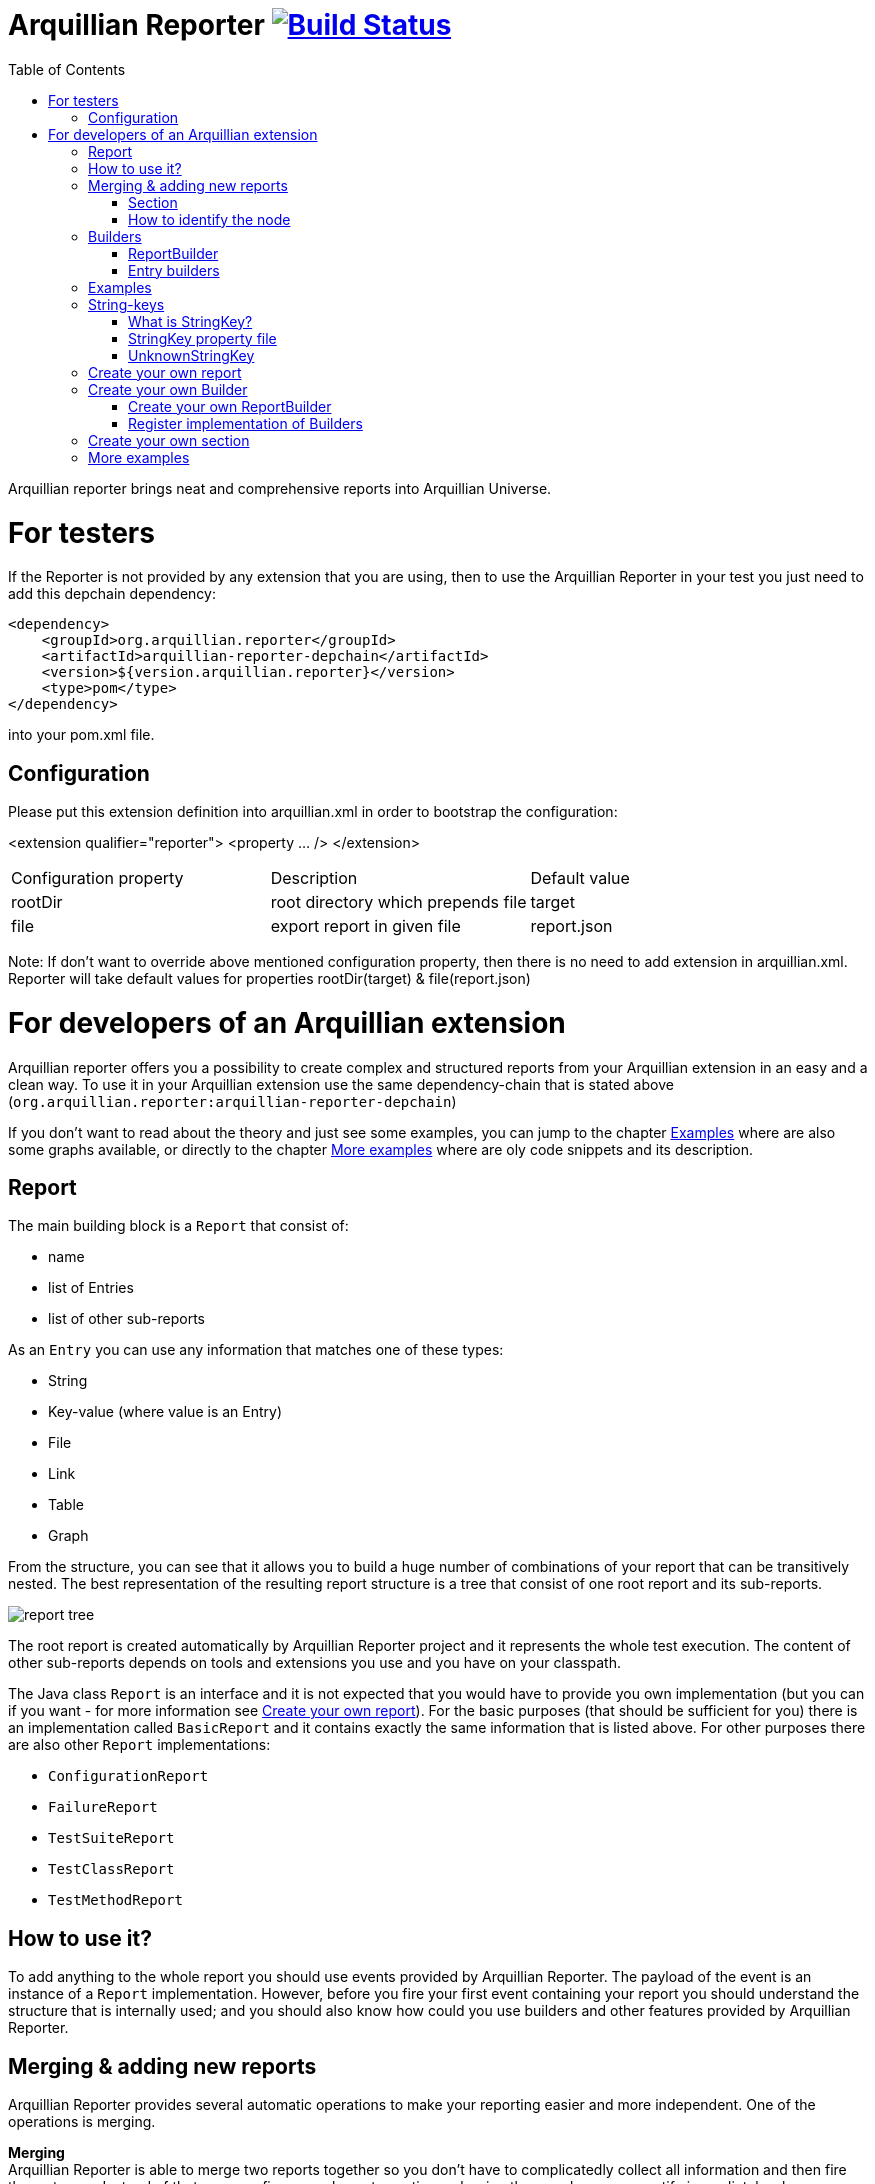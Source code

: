 = Arquillian Reporter image:https://travis-ci.org/arquillian/arquillian-reporter.svg["Build Status", link="https://travis-ci.org/arquillian/arquillian-reporter"]
:toc:

Arquillian reporter brings neat and comprehensive reports into Arquillian Universe.

= For testers

If the Reporter is not provided by any extension that you are using, then to use the Arquillian Reporter in your test you just need to add this depchain dependency:

[source,xml]
----
<dependency>
    <groupId>org.arquillian.reporter</groupId>
    <artifactId>arquillian-reporter-depchain</artifactId>
    <version>${version.arquillian.reporter}</version>
    <type>pom</type>
</dependency>
----


into your pom.xml file.

== Configuration

Please put this extension definition into arquillian.xml in order to bootstrap the configuration:

<extension qualifier="reporter">
    <property ... />
</extension>


|===
|Configuration property | Description | Default value
|+rootDir+
|root directory which prepends +file+
|target
|+file+
|export report in given file
|report.json
|===

Note: If don't want to override above mentioned configuration property, then there is no need to add extension in arquillian.xml.
Reporter will take default values for properties rootDir(target) & file(report.json)

= For developers of an Arquillian extension

Arquillian reporter offers you a possibility to create complex and structured reports from your Arquillian extension in an easy and a clean way.
To use it in your Arquillian extension use the same dependency-chain that is stated above (`org.arquillian.reporter:arquillian-reporter-depchain`)

If you don't want to read about the theory and just see some examples, you can jump to the chapter <<Examples>> where are also some graphs available, or directly to the chapter <<More examples>> where are oly code snippets and its description.

== Report

The main building block is a `Report` that consist of:

* name
* list of Entries
* list of other sub-reports

As an `Entry` you can use any information that matches one of these types:

* String
* Key-value (where value is an Entry)
* File
* Link
* Table
* Graph

From the structure, you can see that it allows you to build a huge number of combinations of your report that can be transitively nested.
The best representation of the resulting report structure is a tree that consist of one root report and its sub-reports.

image::docs/images/report-tree.jpg[report tree]

The root report is created automatically by Arquillian Reporter project and it represents the whole test execution. The content of other sub-reports depends on tools and extensions you use and you have on your classpath.

The Java class `Report` is an interface and it is not expected that you would have to provide you own implementation (but you can if you want - for more information see <<Create your own report>>). For the basic purposes (that should be sufficient for you) there is an implementation called `BasicReport` and it contains exactly the same information that is listed above. For other purposes there are also other `Report` implementations:

* `ConfigurationReport`
* `FailureReport`
* `TestSuiteReport`
* `TestClassReport`
* `TestMethodReport`


== How to use it?

To add anything to the whole report you should use events provided by Arquillian Reporter. The payload of the event is an instance of a `Report` implementation. However, before you fire your first event containing your report you should understand the structure that is internally used; and you should also know how could you use builders and other features provided by Arquillian Reporter.

== Merging & adding new reports

Arquillian Reporter provides several automatic operations to make your reporting easier and more independent. One of the operations is merging.

*Merging* +
Arquillian Reporter is able to merge two reports together so you don't have to complicatedly collect all information and then fire them at once. Instead of that, you can fire several events continuously - in other words, you can notify immediately when you have some piece of information and let Reporter merge (based on some information) the pieces together. +
Another case is when you want to add some entry to a report that has been created by other extension or by Arquillian Reporter itself. You don't have to browse through the whole tree, you just fire an event with an appropriate identifier and information will be merged.

To make the merging possible, we need to somehow identify the nodes of the whole report tree. Because of complexity, it wasn't possible to identify all the nodes in the whole tree but only some of them. The whole Report tree is divided into several sections and only the root reports of the sections are allowed to be merged. Does it seem to be complicated? Lets take a look at the definition of sections at first.

=== Section

The whole report tree is divided into several sections. There is one root section - called `ExecutionSection`. It consists of the whole tree divided into several subsections.
Every section is represented by an event class that is an implementation of the abstract class `SectionEvent`. You can create your own section (for more information see <<Create your own section>>) or you can reuse some of those that are already implemented and used.

Sections (events) that are already implemented by Arquillian Reporter:

* `TestSuiteSection`
* `TestSuiteConfigurationSection`
* `TestClassSection`
* `TestClassConfigurationSection`
* `TestMethodSection`
* `TestMethodConfigurationSection`
* `TestMethodFailureSection`

Sections implemented by Arquillian-core Reporter:

* `TestSuiteConfigurationContainerSection`
* `TestClassConfigurationDeploymentSection`

If we incorporated some of them into the report tree, it would look like this:

image::docs/images/reporter-sections.jpg[reports&sections]

Only the red nodes (reports) are possible to merge as they are the root nodes of each section. As you can see, there can be multiple root nodes in one section so we need to identify them. For this purpose, every section event that is fired with some report payload should contain a string as an identifier. This identifier should be unique in the whole subsection.

Internally, Arquillian Reporter then needs to keep an additional tree. It is a tree that consists of `SectionEventImplementation.class + identifier` nodes. Let's call it "section tree". If we rewrote the previous tree into the section tree that is internally kept then it could look like this:

image::docs/images/sections.jpg[reports&sections]

There you can see that every node in the section tree is defined by a combination of the `SectionEventImplementation.class + identifier`. These nodes then keep references to corresponding report instances in the report tree:

image::docs/images/references.jpg[reports&sections]

If you want to add some additional information to a configuration report related to browsers, then you just fire an event `TestClassConfigurationSection` with an identifier `browser-config` and the attached `Report` instance. Arquillian Reporter then will find the existing report and add entries and sub-reports contained in the new report to the existing one.

=== How to identify the node

In the previous section, we have described basics about sections and merging. You can certainly imagine that it can be sometimes quite difficult to match the correct report that should be merged.
Imagine this situation:

image::docs/images/multiple-deployments.jpg[multiple deployments tree]

There are several deployments with the same name (identifier) but used in different test classes. So, how I can merge the report related to the `ear` deployment which was used in the `EapTestCase` class? Every section event contains also an additional information that helps us to identify a parent section the section belongs to. In other words, there in the `TestClassConfigurationDeploymentSection` class you can define the test class (and corresponding test suite identifier) the deployment was defined in. Arquillian Reporter then using method `getParentSectionThisSectionBelongsTo()` retrospectively creates an expected path in the section tree:

image::docs/images/expected-path.jpg[expected path]

And then it tries to find the best candidate in the whole section tree. If there is already a section with the corresponding identifier in the section tree, then the reports are merged. If there isn't any, then it adds a new one and the report contained in the event attaches into report tree.

==== Missing identifier of parental sections

In case that the section event doesn't contain all necessary information to match the specific nodes in the section tree (eg. missing identifier of the test class or the test suite), then Arquillian Reporter takes the latest added node belonging to corresponding section. +
Let's take the previous example. In case we didn't specify the test class the deployment was defined in, then the expected path would look like this:

image::docs/images/expected-path-latest.jpg[expected path]

Since there wouldn't be any identifier for TestClassSection set, then the latest report would be taken => `WildFlyTestCase`

==== Automatic creation of missing section nodes

It may happen that you want to add a subsection of some section that doesn't exist. In other words, in the section event that you fire you use an identifier that doesn't match any existing section node. Arquillian Reporter then creates missing section node with the identifier and also corresponding report node in the report tree. The report's name is equal to the missing section identifier. The report that has been attached in the section event is then added in this automatically created report as its sub-report. +
This will guarantee that none of the reported information will be lost. Take a look at the chapter <<Examples>> to see the real example of this functionality.

== Builders

To make your reporting easier there are available several builders providing a fluent API that helps you to create reports, entries and add reports into appropriate sections. +
The main starting point is the class `Reporter`.

=== ReportBuilder
using this builder you can build a report. To do so, use the method:
[source,java]
----
Reporter.createReport()
----
There are three methods with this name but with a different parameter. If you use one of these methods:
[source,java]
----
Reporter.createReport(String name)
Reporter.createReport(StringKey name)
----
then `BasicReportBuilder` is used and thus an instance of `BasicReport` is created (more about `StringKey` in this chapter: <<String-keys>>). There are several more specific report-builders implemented, but all of them has the same basic set of API methods. +
To use one specific builder to create one specific report, choose the method `createReport(Report report)` where as a parameter use an existing instance of your desired report. For example, if you write:
[source,java]
----
Reporter.createReport(new TestClassReport("my report"));
----
then `TestClassReportBuilder` is used as the default builder for `TestClassReport`.

Useful report builders that are implemented by Arquillian Reporter:

* `BasicReportBuilder`
* `TestSuiteReportBuilder`
* `TestClassReportBuilder`
* `TestMethodReportBuilder`
* `ConfigurationReportBuilderImpl`
* `FailureReportBuilderImpl`

==== ReportBuilder API
Report builders provide you a fluent API that helps you to create a complex report. All methods return the same instance of the builder so you can use a fluent and compact code to be more readable. To get the final instance of the built report, call the method `build()`:
[source,java]
----
Reporter.createReport(...).....build();
----

Some other method examples (that are same for all report builders):

* To add a key-value pair entry into the set of entries:
+
[source,java]
----
Reporter.createReport(...).addKeyValueEntry(String key, String value)
----

* To add any entry
+
[source,java]
----
Reporter.createReport(...).addEntry(Entry entry)
----

* To add a sub-report
+
[source,java]
----
Reporter.createReport(...).addReport(Report report)
----
+
or instead of passing an instance of a report you can pass an instance of `ReportBuilder` without any need to build it:
+
[source,java]
----
Reporter.createReport(...)
        .addReport(Reporter.createReport(..)....)
        .build();
----

==== Add into section

Now, when you have an instance of a built report you would like to add it into the whole report tree. To do so, you should create an instance of an event that represents a section the report should belong to, set the report as a payload and then fire it. The standard code would look like:
[source,java]
----
ConfigurationReport report = Reporter
            .createReport(new ConfigurationReport("my report"))
            .build();
injectedSectionEvent.fire(new TestClassConfigurationSection(report, "configId"));
----
instead of this, you can use method `inSection` provided by `ReportBuilder` API and keep everything compact:
[source,java]
----
Reporter
    .createReport(new ConfigurationReport("my report"))
    .inSection(new TestClassConfigurationSection("configId"))
    .fire(injectedSectionEvent);
----
Reporter uses the corresponding instance of report, builds it, sets it into the provided section event and fires the event.

==== Type of the payload & add as sub-reports

As you might have already noticed, every section event has some type of `Report` defined as its default payload type. For example `TestMethodSection` has `TestMethodReport` and `TestMethodConfigurationSection` has `ConfigurationReport` etc... These types are also defined in the constructors of the section event classes. However, using the ReportBuilder API you can make the section carrying any other `Report` type. You can do for example this:
[source,java]
----
Reporter
    .createReport("my sub-report")
    .inSection(new TestClassSection(TestClass.class))
    .fire(injectedSectionEvent);
----
This creates an instance of `BasicReport` and sets it into the `TestClassSection` event. Since the default `Report` type of the section-event is `TestClassReport` then Arquillian Reporter finds the report related to `TestClass.class` and instead of merging it it adds the attached report into the list of sub-reports.

But what if the default payload is `BasicReport` and I want to add a new instance of `BasicReport` into the list of sub-report. Then, you need to use the method `asSubReport()`:
[source,java]
----
Reporter
    .createReport("my sub-report")
    .inSection(new TestSuiteConfigurationContainerSection("containerId"))
    .asSubReport()
    .fire(injectedSectionEvent);
----

=== Entry builders

==== TableBuilder

Table builder provides you a fluent API that helps you to create a complex table. To use the builder call one of the two methods:
[source,java]
----
Reporter.createTable(String name)
Reporter.createTable(StringKey name)
----
and to get an instance of the table entry use the method `build()`

== Examples

So, we went through the basics of the Arquillian Reporter functions. Now, it's time to provide some example how to add your reports to the whole report tree.

Let say that we have this initial structure of the report:

image::docs/images/first-in-steps.jpg[original structe tree]

Now, we would like to add an information that both the test class and the test method are marked to be run as a client (to add key-value entry runAsClient = true)

First of all, we will add it into the test class report. Because we need to merge the reports we have to use `TestClassReport` (we can omit the name), then we can add key-value pair and fire it using a corresponding section event.
[source,java]
----
Reporter
    .createReport(new TestClassReport())
    .addKeyValueEntry("runAsClient", true)
    .inSection(new TestClassSection(WildFlyTestClass.class))
    .fire(injectedSectionEvent);
----
and analogically for test method
[source,java]
----
Reporter
    .createReport(new TestMethodReport())
    .addKeyValueEntry("runAsClient", true)
    .inSection(new TestMethodSection())
    .fire(injectedSectionEvent);
----
then the resulting tree structures would be same - only the information would change:

image::docs/images/steps-with-run-as-client.jpg[added runAsClient=false]

The next step is to add information about a container. There is already a section created for container related information - `TestSuiteConfigurationContainerSection` - and the default payload is `BasicReport`
[source,java]
----
Reporter
    .createReport("WildFly")
    .addKeyValueEntry("jbossHome", "/path/to/wildfly")
    .addKeyValueEntry("managed", "false")
    .inSection(new TestSuiteConfigurationContainerSection("WildFly"))
    .fire(injectedSectionEvent);
----
Using the API we've just created an instance of BasicReport with the name "WildFly" and added some key-value entries. Then we set the report as a payload of `TestSuiteConfigurationContainerSection` event and fired the event.
`TestSuiteConfigurationContainerSection` is a subsection of `TestSuiteConfigurationSection`, but there isn't any corresponding section-event-node present in the graph. In this case, the functionality described in the chapter <<Automatic creation of missing section nodes>> is used. Since `TestSuiteConfigurationContainerSection` identifies its parent in this way:
[source,java]
----
new TestSuiteConfigurationSection(testSuiteId, "containers");
----
then a new section node `TestSuiteConfigurationSection` with the identifier `"containers"` is created. The resulting trees then would like:

image::docs/images/steps-with-container.jpg[added container]

The last step is to add a new information to the `TestMethodSection` about Drone. We want to add that in this method a method-scoped instance of a drone was used and that the browser was Firefox.
[[bookmark-drone-report]]
[source,java]
----
Reporter
    .createReport("Drone report")
    .addKeyValueEntry("scope", "method")
    .addKeyValueEntry("browser", "Firefox")
    .inSection(new TestMethodSection(clientTest))
    .fire(injectedSectionEvent);
----
We just want to add a basic report to the list of sub-reports - that's why we don't need to specify any concrete report type. Then we use the `TestMethodSection` event with the defined test method. When we fired, the section tree wouldn't change. But in the report tree, there would occur a new report node:

image::docs/images/steps-drone-report.jpg[added drone]

Analogically, we could continue with merging and adding new reports.

== String-keys

In all report examples, that you can see in the text above, there are used only a `String` values for defining report names and key-values. However, using a `String` is not an ideal way of using it (we used it only because of simplicity). The preferred way is using `StringKey`.

=== What is StringKey?

`StringKey` is an abstraction of most of the string values used in the whole report. It is a way that we chose for bringing additional semantic into the report. You can imagine that it could be sometimes quite difficult to figure out what some name of a report or a key-value pair stands for. Using `StringKey` we are able to add an additional description, an icon or an additional localization to the report.

`StringKey` is an interface with one default abstract implementation `AbstractStringKey` that implements all necessary methods. It is expected that every integration of Arquillian Reporter should provide its own `StringKey` implementation that (ideally) extends the `AbstractStringKey`. +
 Example: let say that we have an implementation `MyExtensionStringKey`. This class has to be registered as a service implementation of the `StringKey` interface using an Arquillian SPI:
[source,java]
----
public class MyExtension implements LoadableExtension {

    public void register(ExtensionBuilder builder) {
        builder.service(StringKey.class, MyExtensionStringKey.class);
        ...
----
`MyExtensionStringKey` class should then contain public static and final constants of the same class itself. These constants should be then used in reports. For example, let say that we have these constants defined in our `MyExtensionStringKey` class:
[source,java]
----
public class MyExtensionStringKey extends AbstractStringKey {

    public static final StringKey DRONE_REPORT = new MyExtensionStringKey();
    public static final StringKey DRONE_SCOPE_IN_GENERAL = new MyExtensionStringKey();
    public static final StringKey DRONE_BROWSER = new MyExtensionStringKey();
}
----
If we used our string-keys, then <<bookmark-drone-report,this code snippet>> would look like this:
[source,java]
----
Reporter
    .createReport(DRONE_REPORT)
    .addKeyValueEntry(DRONE_SCOPE_IN_GENERAL, "method")
    .addKeyValueEntry(DRONE_BROWSER, "Firefox")
    .inSection(new TestMethodSection(clientTest))
    .fire(injectedSectionEvent);
----

=== StringKey property file

Now, how to add the string value, description and other values? For this purpose, there is one property file used. The file:

* should be located in `src/main/resources` directory
* should have a name that is same as the fully qualified name of the `StringKey` implementation (with the suffix `.properties`). So, in our case: `org.arquillian.my.extension.reporter.MyExtensionStringKey.properties`
* should contain properties for all constants defined in the `StringKey` implementation with additional suffixes (all of them are optional):
    ** `.value` for the actual value of the `StringKey` itself
    ** `.description` for additional information about the the value/report
    ** `.icon` the path to an icon that should be used in the resulting report

In our case, the file would be:

.org.arquillian.my.extension.reporter.MyExtensionStringKey.properties
----
DRONE_REPORT.value=Drone report
DRONE_REPORT.description=Report containing information about Drone instance used in the test
DRONE_REPORT.icon=./path/to/drone.icon

DRONE_REPORT.value=Scope
DRONE_SCOPE_IN_GENERAL.description=Scope of the drone instance
...
----
Arquillian Reporter finds these files, parses it, gets the values and assign them into the constants. The values are then available in the resulting report.

=== UnknownStringKey

Although `StringKey` is a preferred way of setting names and keys, it is still possible to use a pure `String` value. In this case, the String is automatically wrapped into an instance of `UnknownStringKey` class.

== Create your own report

If you feel to be limited by the provided set of `Report` implementations, then you can create your own. As a report is considered any class that implements `Report` interface. There is provided an abstract implementation that implements the basic functionality - `AbstractReport` - so it is advised to extend this class.

Every `Report` implementation class has two parameters:

1. the `Report` implementation type itself
2. a report builder that should be used in case of Reporter fluent API. If you don't want to create your own builder, then you can specify `ReportBuilder` and the basic implementation will be used.

Let say that we want to create `MyReport` then the class declaration would be:
[source,java]
----
public class MyReport extends AbstractReport<MyReport, ReportBuilder> {
...
}
----

== Create your own Builder

If you feel to be limited by the provided set of `Builder` implementations, then you can create your own. As a builder is considered any implementation of an interface `Builder`. If you implement this interface, then you can use a method:
[source,java]
----
Reporter
    .usingBuilder(MyBuilder.class, toBuild)
    ....
----
with your builder class and constructor parameters.

The `Builder` interface itself doesn't have any parameter nor require implementing any method.

=== Create your own ReportBuilder

If you want to create a new `Builder` for building reports, then you should implement a sub-interface `ReportBuilder` that has several methods and 2 parameters. There is provided an abstract implementation that implements the methods and it is very advised to extend it: `AbstractReportBuilder`.

The parameters of the `ReportBuilder` are:

1. the `ReportBuilder` implementation type itself
2. the `Report` type the builder should be used for

Let say that we want to create a builder `MyReportBuilder` for `MyReport` report:
[source,java]
----
public interface MyReportBuilder extends ReportBuilder<MyReportBuilder, MyReport> {
...
    public void sayHelloWorld();
}
----
and the `MyReport` class would be changed to:
[source,java]
----
public class MyReport extends AbstractReport<MyReport, MyReportBuilder> {
...
}
----
Then, If we used the Reporter API, I would be able to call:
[source,java]
----
Reporter
    .createReport(new MyReport())
    .sayHelloWorld()
    ...
----

=== Register implementation of Builders

If you want to keep interfaces and their implementations separated, then you need to register them. For this purpose you should use an Arquillian SPI:
[source,java]
----
public class MyExtension implements LoadableExtension {

    public void register(ExtensionBuilder builder) {
        builder.service(MyReportBuilder.class, MyReportBuilderImpl.class);
        ...
----

== Create your own section

If you need to create a new report section, then you have to extend the abstract class `SectionEvent`. This abstract class has 3 parameters:

1. the `SectionEvent` implementation type itself
2. a `Report` type that is the default payload type of the event
3. a `SectionEvent` type representing a section that is parental section of the new section

Let say that we want to create `MySection` that is subsection of `TestMethodSection` and the payload is `MyReport`:
[source,java]
----
public class MySection extends SectionEvent<MySection, MyReport, TestMethodSection> {
    ...
}
----


== More examples

====
*I.*

Add a new configuration report related to a test suite with an id `"test-suite-id"`. This report should contain a key-value pair:
[source,java]
----
Reporter
    .createReport(new ConfigurationReport("My config report name")) // <1>
    .addKeyValueEntry("this is a key", "this is a value") // <2>
    .inSection(new TestSuiteConfigurationSection("my-config-id", "test-suite-id")) // <3>
    .fire(injectedSectionEvent); // <4>
----
<1> The type of the `Report` has to be a `ConfigurationReport` because it is the default payload of the `TestSuiteConfigurationSection` event and we want to create a completely new report.
<2> Add the key-value pair
<3> Set it into the appropriate section `TestSuiteConfigurationSection` (config section under a test suite section) where is specified the configuration id `"my-config-id"` and `"test-suite-id"` as an id of the test suite the configuration relates to
<4> Fire the event using an injected instance of `Event<SectionEvent>`.
====

{empty} +

====
*II.*

Add an additional sub-report to the configuration report that we created in the previous step - there are three ways of doing so - first one: +
[source,java]
----
Reporter
    .createReport(new ConfigurationReport()) // <1>
    .addReport(Reporter // <2>
                   .createReport("My config sub-report name")
                   .add... // <3>
                   ...
    .inSection(new TestSuiteConfigurationSection("my-config-id")) // <4>
    .fire(injectedSectionEvent);
----
<1> Create a `ConfigurationReport` that will be merged with the one from previous step. The name is not necessary, as the original name `"My config report name"` is taken and won't be overridden.
<2> Add the report you want to append as a sub-report of this new configuration report
<3> Add anything you want into the report
<4> Set it into the appropriate section `TestSuiteConfigurationSection` with an id of the configuration we want to merge: `"my-config-id"`. There isn't specified the id of the test suite - we know, that the report is part of the latest test suite report, so we don't have to add there the id as it will match the latest one.

The second way is shorter and preferred. The result is completely same:
[source,java]
----
Reporter
    .createReport("My config sub-report name") // <1>
    .add... // <2>
    ...
    .inSection(new TestSuiteConfigurationSection("my-config-id")) // <3>
    .fire(injectedSectionEvent);
----
<1> Create a `BasicReport`
<2> Add anything you want into the report
<3> this is same as the previous one - set it into the section `TestSuiteConfigurationSection` with an appropriate id `"my-config-id"`; id of the test suite is not necessary - the latest one is used.

As the payload is a `BasicReport` and not a `ConfigurationReport` then Arquillian Reporter automatically takes this basic one and wraps into an instance of `ConfigurationReport`. The result is same but using less code.

The third way is just defining that the `Report` should be added as a sub-report:
[source,java]
----
Reporter
    .createReport("My config sub-report name")
    .add...
    ...
    .inSection(new TestSuiteConfigurationSection("my-config-id"))
    .asSubReport() // <1>
    .fire(injectedSectionEvent);
----
<1> Specify that the report should be attached into the list of sub-reports
====

{empty} +

====
*III.*

Add a new configuration report containing a string entry to the latest test suite report:
[source,java]
----
Reporter
    .createReport(new ConfigurationReport("Second config report name")) // <1>
    .addEntry("this is a string entry") // <2>
    .inSection(new TestSuiteConfigurationSection("my-second-config-id")) // <3>
    .fire(injectedSectionEvent); // <4>
----
<1> Create a `ConfigurationReport`
<2> Add a string entry (or anything you want)
<3> Set in the appropriate section with a configuration id specified. Id cannot be same as we want to create a new configuration report
<4> Fire
====

{empty} +

====
*IV.*

Add a table entry and key-value pair into the configuration report `"Second config report name"` from the previous step
[source,java]
----
TableEntry myTable = Reporter // <1>
                        .createTable("My table") // <2>
                        .addBodyRow("first row first column", "first row second column") // <3>
                        .addBodyRow("second row first column", "second row second column") // <4>
                        .build(); // <5>

Reporter
    .createReport(new ConfigurationReport()) // <6>
    .addEntry(myTable) // <7>
    .addKeyValueEntry("this is a key", "this is a value") // <8>
    .inSection(new TestSuiteConfigurationSection("my-second-config-id")) // <9>
    .fire(injectedSectionEvent); // <10>
----
<1> Use the `Reporter` class also for creating a table
<2> Create table with a name
<3> Add a first row containing two cells into the body
<4> Add a second row containing two cells into the body
<5> Build and get the resulting table.
<6> Create a configuration report - needs to be merged because of the entries (the name is not necessary)
<7> Add the created table entry
<8> Add key-value pair entry
<9> Set the report into an appropriate section with corresponding id
<10> Fire
====

{empty} +

====
*V.*

Add a sub-report containing key-value pairs created from a map of strings to the latest test method report:
[source,java]
----
Map<String, String> mapOfStrings = ...;
Reporter
    .createReport("Sub-report of method report") // <1>
    .feedKeyValueListFromMap(mapOfStrings) // <2>
    .inSection(new TestMethodSection()) // <3>
    .fire(injectedSectionEvent);
----
<1> We're adding a report to an existing one - instance of a `BasicReport` is enough.
<2> Using method `feedKeyValueListFromMap` you can pass a map of strings and Reporter creates for every pair of key and value a key-value entry.
<3> We want to add it into the latest test method report => we use `TestMethodSection` and no identifier is necessary.
====

{empty} +

====
*VI.*

Add a sub-report containing two string entries to a test method report of the method `myTestMethod` (it is part of the latest test suite).
[source,java]
----
Reporter
    .createReport("Sub-report of myTestMethod report")
    .addEntry("first string entry")
    .addEntry("second string entry")
    .inSection(new TestMethodSection(myTestMethod))
    .fire(injectedSectionEvent);
----
====

{empty} +

====
*VII.*

Add a key-value entry and a sub-report containing a string entry to a test class report of the class `DummyTestClass.java` (it is part of the latest test suite).
[source,java]
----
Reporter
    .createReport(new TestClassReport()) // <1>
    .addKeyValueEntry("this is key", "this is value") // <2>
    .addReport(Reporter  // <3>
                   .createReport("sub-report")
                   .addEntry("string entry"))
    .inSection(new TestClassSection(DummyTestClass.class)) // <4>
    .fire(injectedSectionEvent);
----
<1> Create a `TestClassReport` as we need to merge it - because of the key-value entry.
<2> Add key-value entry
<3> Add sub-report with the string entry
<4> Set it into the `TestClassSection` with the class specified
====

{empty} +

====
*VIII.*

Add a configuration report to the test class report of `DummyTestClass.java` class
[source,java]
----
Reporter
    .createReport(new ConfigurationReport("Config of DummyTestClass"))
    .add...
    ...
    .inSection(new TestClassConfigurationSection("my-dummy-config-id", DummyTestClass.class)) // <1>
    .fire(injectedSectionEvent);
----
<1> We're using the the `TestClassConfigurationSection` where the first parameter is id of the configuration and the second one is a class the report belongs to.
====

{empty} +

====
*IX.*

In this example we will use the code from the chapter <<Create your own section>>. We will add a report `MyReport` containing a table entry and fire it using the `MySection` (that is subsection of `TestMethodSection`). This should belong to the test method report of the method `myTestMethod`.
[source,java]
----
Reporter
    .createReport(new MyReport("My report name")) // <1>
    .addEntry(tableEntry) // <2>
    .inSection(new MySection("my-report-id", myTestMethod)) // <3>
    .fire(injectedSectionEvent);
----
<1> Create `MyReport` as we want to create a new report
<2> Add table entry (and/or anything you want)
<3> Set it into the section `MySection` that is a subsection of `TestMethodSection`. First param is an id that we can reference, second is the method this report belongs to.
====

{empty} +

====
*IX.*

Add sub-report to the `MyReport` from the previous example:
[source,java]
----
Reporter
    .createReport("My sub-report")
    .add...
    ...
    .inSection(new MySection("my-report-id", myTestMethod))
    .fire(injectedSectionEvent);
----
====